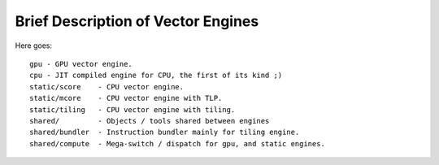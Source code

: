 ===================================
Brief Description of Vector Engines
===================================

Here goes::

    gpu - GPU vector engine.
    cpu - JIT compiled engine for CPU, the first of its kind ;)
    static/score    - CPU vector engine.
    static/mcore    - CPU vector engine with TLP.
    static/tiling   - CPU vector engine with tiling.
    shared/         - Objects / tools shared between engines
    shared/bundler  - Instruction bundler mainly for tiling engine.
    shared/compute  - Mega-switch / dispatch for gpu, and static engines.

